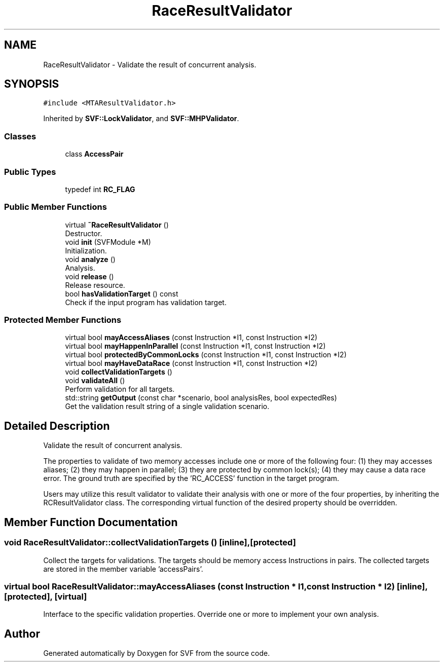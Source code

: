 .TH "RaceResultValidator" 3 "Sun Feb 14 2021" "SVF" \" -*- nroff -*-
.ad l
.nh
.SH NAME
RaceResultValidator \- Validate the result of concurrent analysis\&.  

.SH SYNOPSIS
.br
.PP
.PP
\fC#include <MTAResultValidator\&.h>\fP
.PP
Inherited by \fBSVF::LockValidator\fP, and \fBSVF::MHPValidator\fP\&.
.SS "Classes"

.in +1c
.ti -1c
.RI "class \fBAccessPair\fP"
.br
.in -1c
.SS "Public Types"

.in +1c
.ti -1c
.RI "typedef int \fBRC_FLAG\fP"
.br
.in -1c
.SS "Public Member Functions"

.in +1c
.ti -1c
.RI "virtual \fB~RaceResultValidator\fP ()"
.br
.RI "Destructor\&. "
.ti -1c
.RI "void \fBinit\fP (SVFModule *M)"
.br
.RI "Initialization\&. "
.ti -1c
.RI "void \fBanalyze\fP ()"
.br
.RI "Analysis\&. "
.ti -1c
.RI "void \fBrelease\fP ()"
.br
.RI "Release resource\&. "
.ti -1c
.RI "bool \fBhasValidationTarget\fP () const"
.br
.RI "Check if the input program has validation target\&. "
.in -1c
.SS "Protected Member Functions"

.in +1c
.ti -1c
.RI "virtual bool \fBmayAccessAliases\fP (const Instruction *I1, const Instruction *I2)"
.br
.ti -1c
.RI "virtual bool \fBmayHappenInParallel\fP (const Instruction *I1, const Instruction *I2)"
.br
.ti -1c
.RI "virtual bool \fBprotectedByCommonLocks\fP (const Instruction *I1, const Instruction *I2)"
.br
.ti -1c
.RI "virtual bool \fBmayHaveDataRace\fP (const Instruction *I1, const Instruction *I2)"
.br
.ti -1c
.RI "void \fBcollectValidationTargets\fP ()"
.br
.ti -1c
.RI "void \fBvalidateAll\fP ()"
.br
.RI "Perform validation for all targets\&. "
.ti -1c
.RI "std::string \fBgetOutput\fP (const char *scenario, bool analysisRes, bool expectedRes)"
.br
.RI "Get the validation result string of a single validation scenario\&. "
.in -1c
.SH "Detailed Description"
.PP 
Validate the result of concurrent analysis\&. 

The properties to validate of two memory accesses include one or more of the following four: (1) they may accesses aliases; (2) they may happen in parallel; (3) they are protected by common lock(s); (4) they may cause a data race error\&. The ground truth are specified by the 'RC_ACCESS' function in the target program\&.
.PP
Users may utilize this result validator to validate their analysis with one or more of the four properties, by inheriting the RCResultValidator class\&. The corresponding virtual function of the desired property should be overridden\&. 
.SH "Member Function Documentation"
.PP 
.SS "void RaceResultValidator::collectValidationTargets ()\fC [inline]\fP, \fC [protected]\fP"
Collect the targets for validations\&. The targets should be memory access Instructions in pairs\&. The collected targets are stored in the member variable 'accessPairs'\&. 
.SS "virtual bool RaceResultValidator::mayAccessAliases (const Instruction * I1, const Instruction * I2)\fC [inline]\fP, \fC [protected]\fP, \fC [virtual]\fP"
Interface to the specific validation properties\&. Override one or more to implement your own analysis\&. 

.SH "Author"
.PP 
Generated automatically by Doxygen for SVF from the source code\&.
